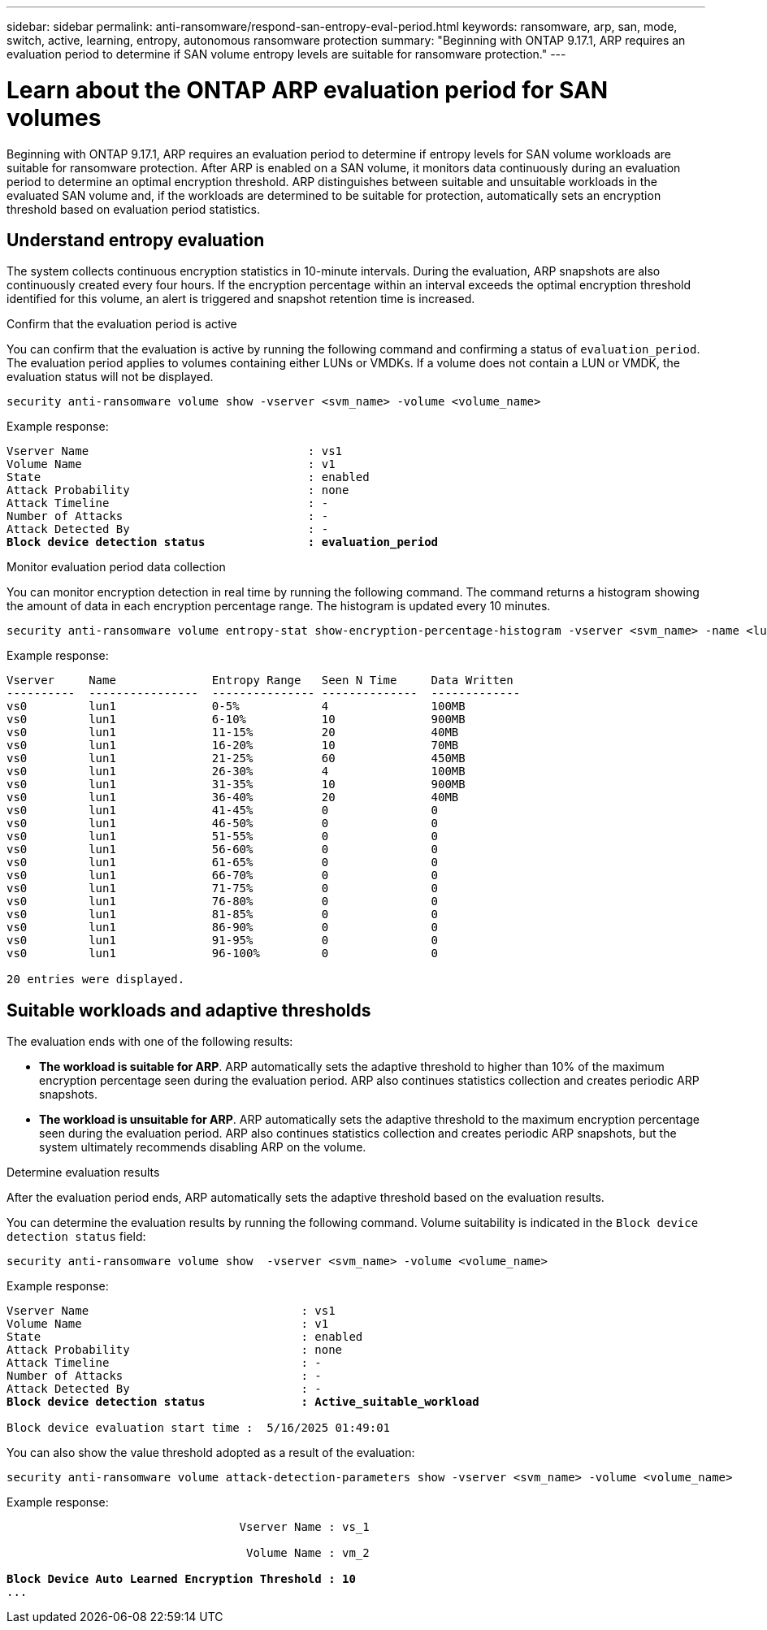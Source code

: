 ---
sidebar: sidebar
permalink: anti-ransomware/respond-san-entropy-eval-period.html
keywords: ransomware, arp, san, mode, switch, active, learning, entropy, autonomous ransomware protection
summary: "Beginning with ONTAP 9.17.1, ARP requires an evaluation period to determine if SAN volume entropy levels are suitable for ransomware protection."
---

= Learn about the ONTAP ARP evaluation period for SAN volumes

:icons: font
:imagesdir: ../media/

[.lead]
Beginning with ONTAP 9.17.1, ARP requires an evaluation period to determine if entropy levels for SAN volume workloads are suitable for ransomware protection. After ARP is enabled on a SAN volume, it monitors data continuously during an evaluation period to determine an optimal encryption threshold. ARP distinguishes between suitable and unsuitable workloads in the evaluated SAN volume and, if the workloads are determined to be suitable for protection, automatically sets an encryption threshold based on evaluation period statistics. 

== Understand entropy evaluation

The system collects continuous encryption statistics in 10-minute intervals. During the evaluation, ARP snapshots are also continuously created every four hours. If the encryption percentage within an interval exceeds the optimal encryption threshold identified for this volume, an alert is triggered and snapshot retention time is increased.

.Confirm that the evaluation period is active
You can confirm that the evaluation is active by running the following command and confirming a status of `evaluation_period`. The evaluation period applies to volumes containing either LUNs or VMDKs. If a volume does not contain a LUN or VMDK, the evaluation status will not be displayed.

[source,cli]
----
security anti-ransomware volume show -vserver <svm_name> -volume <volume_name>
----

Example response:

[subs=+quotes]
----
Vserver Name                                : vs1
Volume Name                                 : v1
State                                       : enabled
Attack Probability                          : none
Attack Timeline                             : -
Number of Attacks                           : -
Attack Detected By                          : -
*Block device detection status               : evaluation_period*
----

.Monitor evaluation period data collection

You can monitor encryption detection in real time by running the following command. The command returns a histogram showing the amount of data in each encryption percentage range. The histogram is updated every 10 minutes.

[source,cli]
----
security anti-ransomware volume entropy-stat show-encryption-percentage-histogram -vserver <svm_name> -name <lun_name> -duration real_time
----

Example response:

----
Vserver     Name              Entropy Range   Seen N Time     Data Written
----------  ----------------  --------------- --------------  -------------
vs0         lun1              0-5%            4               100MB
vs0         lun1              6-10%           10              900MB
vs0         lun1              11-15%          20              40MB
vs0         lun1              16-20%          10              70MB
vs0         lun1              21-25%          60              450MB
vs0         lun1              26-30%          4               100MB
vs0         lun1              31-35%          10              900MB
vs0         lun1              36-40%          20              40MB
vs0         lun1              41-45%          0               0
vs0         lun1              46-50%          0               0
vs0         lun1              51-55%          0               0
vs0         lun1              56-60%          0               0
vs0         lun1              61-65%          0               0
vs0         lun1              66-70%          0               0
vs0         lun1              71-75%          0               0
vs0         lun1              76-80%          0               0
vs0         lun1              81-85%          0               0
vs0         lun1              86-90%          0               0
vs0         lun1              91-95%          0               0
vs0         lun1              96-100%         0               0

20 entries were displayed.
----

== Suitable workloads and adaptive thresholds

The evaluation ends with one of the following results:

* *The workload is suitable for ARP*. ARP automatically sets the adaptive threshold to higher than 10% of the maximum encryption percentage seen during the evaluation period. ARP also continues statistics collection and creates periodic ARP snapshots.
* *The workload is unsuitable for ARP*. ARP automatically sets the adaptive threshold to the maximum encryption percentage seen during the evaluation period. ARP also continues statistics collection and creates periodic ARP snapshots, but the system ultimately recommends disabling ARP on the volume.

.Determine evaluation results
After the evaluation period ends, ARP automatically sets the adaptive threshold based on the evaluation results.

You can determine the evaluation results by running the following command. Volume suitability is indicated in the `Block device detection status` field:

[source,cli]
----
security anti-ransomware volume show  -vserver <svm_name> -volume <volume_name>
----

Example response:

[subs=+quotes]
----
Vserver Name                               : vs1
Volume Name                                : v1
State                                      : enabled
Attack Probability                         : none
Attack Timeline                            : -
Number of Attacks                          : -
Attack Detected By                         : -
*Block device detection status              : Active_suitable_workload*

Block device evaluation start time :  5/16/2025 01:49:01
----

You can also show the value threshold adopted as a result of the evaluation:

[source,cli]
----
security anti-ransomware volume attack-detection-parameters show -vserver <svm_name> -volume <volume_name>
----

Example response:
[subs=+quotes]
----

                                  Vserver Name : vs_1

                                   Volume Name : vm_2

*Block Device Auto Learned Encryption Threshold : 10*
...

----

// 2025 May 20, ONTAPDOC-2998
